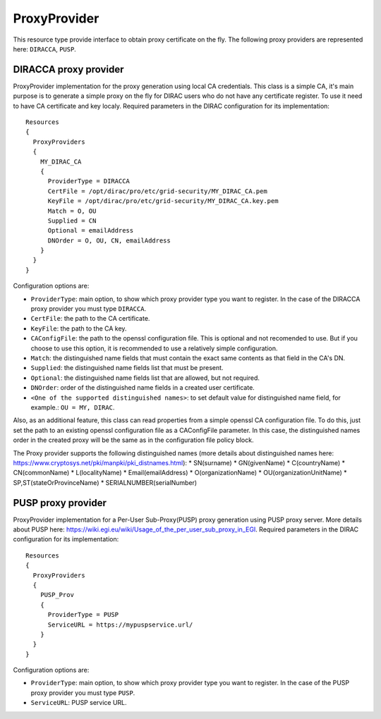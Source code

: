 .. _resourcesProxyProvider:

==============
ProxyProvider
==============

This resource type provide interface to obtain proxy certificate on the fly. The following proxy providers are represented here: ``DIRACCA``, ``PUSP``.


DIRACCA proxy provider
----------------------

ProxyProvider implementation for the proxy generation using local CA credentials. This class is a simple CA, it's main purpose is to generate a simple proxy on the fly for DIRAC users who do not have any certificate register. To use it need to have CA certificate and key localy. Required parameters in the DIRAC configuration for its implementation::

    Resources
    {
      ProxyProviders
      {
        MY_DIRAC_CA
        {
          ProviderType = DIRACCA
          CertFile = /opt/dirac/pro/etc/grid-security/MY_DIRAC_CA.pem
          KeyFile = /opt/dirac/pro/etc/grid-security/MY_DIRAC_CA.key.pem
          Match = O, OU
          Supplied = CN
          Optional = emailAddress
          DNOrder = O, OU, CN, emailAddress
        }
      }
    }

Configuration options are:

* ``ProviderType``: main option, to show which proxy provider type you want to register. In the case of the DIRACCA proxy provider you must type ``DIRACCA``.
* ``CertFile``: the path to the CA certificate.
* ``KeyFile``: the path to the CA key.
* ``CAConfigFile``: the path to the openssl configuration file. This is optional and not recomended to use. But if you choose to use this option, it is recommended to use a relatively simple configuration.
* ``Match``: the distinguished name fields that must contain the exact same contents as that field in the CA's DN.
* ``Supplied``: the distinguished name fields list that must be present.
* ``Optional``: the distinguished name fields list that are allowed, but not required.
* ``DNOrder``: order of the distinguished name fields in a created user certificate.
* ``<One of the supported distinguished names>``: to set default value for distinguished name field, for example.: ``OU = MY, DIRAC``.

Also, as an additional feature, this class can read properties from a simple openssl CA configuration file. To do this, just set the path to an existing openssl configuration file as a CAConfigFile parameter. In this case, the distinguished names order in the created proxy will be the same as in the configuration file policy block.

The Proxy provider supports the following distinguished names (more details about distinguished names here: https://www.cryptosys.net/pki/manpki/pki_distnames.html):
* SN(surname)
* GN(givenName)
* C(countryName)
* CN(commonName)
* L(localityName)
* Email(emailAddress)
* O(organizationName)
* OU(organizationUnitName)
* SP,ST(stateOrProvinceName)
* SERIALNUMBER(serialNumber)


PUSP proxy provider
----------------------

ProxyProvider implementation for a Per-User Sub-Proxy(PUSP) proxy generation using PUSP proxy server. More details about PUSP here: https://wiki.egi.eu/wiki/Usage_of_the_per_user_sub_proxy_in_EGI. Required parameters in the DIRAC configuration for its implementation::

    Resources
    {
      ProxyProviders
      {
        PUSP_Prov
        {
          ProviderType = PUSP
          ServiceURL = https://mypuspservice.url/
        }
      }
    }

Configuration options are:

* ``ProviderType``: main option, to show which proxy provider type you want to register. In the case of the PUSP proxy provider you must type ``PUSP``.
* ``ServiceURL``: PUSP service URL.
